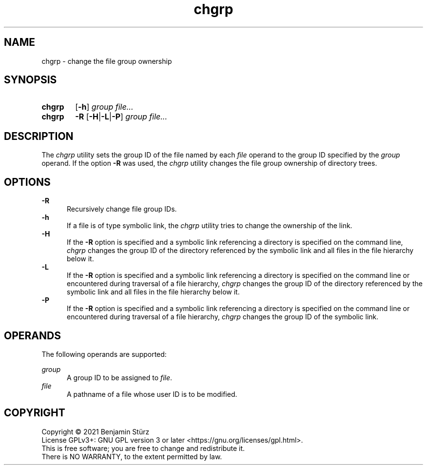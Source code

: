 .TH chgrp 1 "2021-08-15"

.SH NAME
chgrp - change the file group ownership

.SH SYNOPSIS
.SY chgrp
.OP -h
.I group
.I file...
.YS

.SY chgrp
.B -R
.OP -H\fR|\fB-L\fR|\fB-P
.I group
.I file...
.YS

.SH DESCRIPTION
The
.I
chgrp
utility sets the group ID of the file named by each
.I file
operand to the group ID specified by the
.I group
operand.
If the option
.B -R
was used, the
.I chgrp
utility changes the file group ownership of directory trees.

.SH OPTIONS
.B -R
.RE
.RS 5
Recursively change file group IDs.
.RE
.B -h
.RE
.RS 5
If a file is of type symbolic link, the
.I chgrp
utility tries to change the ownership of the link.
.RE
.B -H
.RE
.RS 5
If the
.B -R
option is specified and a symbolic link referencing a directory is specified on the command line,
.I chgrp
changes the group ID of the directory referenced by the symbolic link
and all files in the file hierarchy below it.
.RE
.B -L
.RE
.RS 5
If the
.B -R
option is specified and a symbolic link referencing a directory is specified on the command line
or encountered during traversal of a file hierarchy,
.I chgrp
changes the group ID of the directory referenced by the symbolic link
and all files in the file hierarchy below it.
.RE
.B -P
.RE
.RS 5
If the
.B -R
option is specified and a symbolic link referencing a directory is specified on the command line
or encountered during traversal of a file hierarchy,
.I chgrp
changes the group ID of the symbolic link.

.SH OPERANDS
The following operands are supported:
.PP
.I group
.RE
.RS 5
A group ID to be assigned to \fIfile\fR.
.RE
.I file
.RE
.RS 5
A pathname of a file whose user ID is to be modified.

.PP
.SH COPYRIGHT
.br
Copyright \(co 2021 Benjamin Stürz
.br
License GPLv3+: GNU GPL version 3 or later <https://gnu.org/licenses/gpl.html>.
.br
This is free software; you are free to change and redistribute it.
.br
There is NO WARRANTY, to the extent permitted by law.
